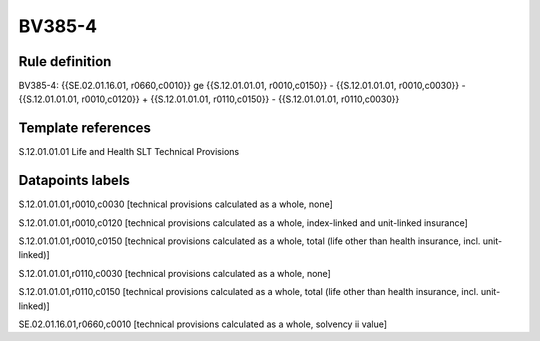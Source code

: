 =======
BV385-4
=======

Rule definition
---------------

BV385-4: {{SE.02.01.16.01, r0660,c0010}} ge {{S.12.01.01.01, r0010,c0150}} - {{S.12.01.01.01, r0010,c0030}} - {{S.12.01.01.01, r0010,c0120}} + {{S.12.01.01.01, r0110,c0150}} - {{S.12.01.01.01, r0110,c0030}}


Template references
-------------------

S.12.01.01.01 Life and Health SLT Technical Provisions


Datapoints labels
-----------------

S.12.01.01.01,r0010,c0030 [technical provisions calculated as a whole, none]

S.12.01.01.01,r0010,c0120 [technical provisions calculated as a whole, index-linked and unit-linked insurance]

S.12.01.01.01,r0010,c0150 [technical provisions calculated as a whole, total (life other than health insurance, incl. unit-linked)]

S.12.01.01.01,r0110,c0030 [technical provisions calculated as a whole, none]

S.12.01.01.01,r0110,c0150 [technical provisions calculated as a whole, total (life other than health insurance, incl. unit-linked)]

SE.02.01.16.01,r0660,c0010 [technical provisions calculated as a whole, solvency ii value]



